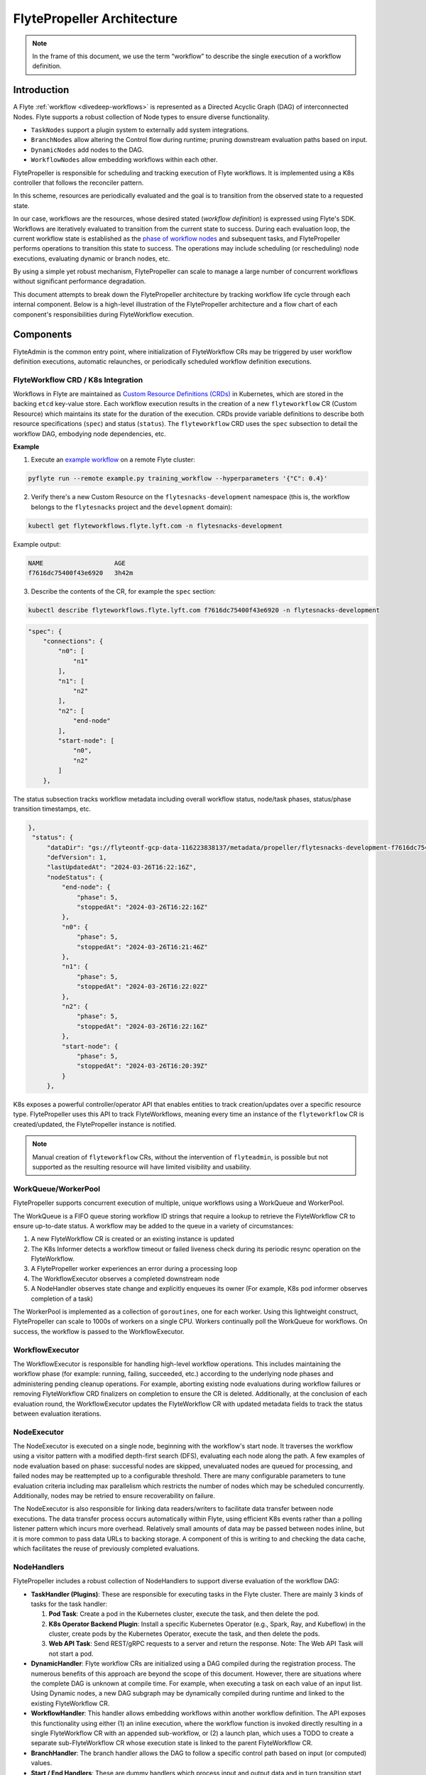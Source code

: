 .. _flytepropeller-architecture:

###########################
FlytePropeller Architecture
###########################

.. tags:: Advanced, Design

.. note::
   In the frame of this document, we use the term “workflow” to describe the single execution of a workflow definition.

Introduction
============

A Flyte :ref:`workflow <divedeep-workflows>` is represented as a Directed Acyclic Graph (DAG) of interconnected Nodes. Flyte supports a robust collection of Node types to ensure diverse functionality.

- ``TaskNodes`` support a plugin system to externally add system integrations.
- ``BranchNodes`` allow altering the Control flow during runtime; pruning downstream evaluation paths based on input. 
- ``DynamicNodes`` add nodes to the DAG.
- ``WorkflowNodes`` allow embedding workflows within each other.

FlytePropeller is responsible for scheduling and tracking execution of Flyte workflows. It is implemented using a K8s controller that follows the reconciler pattern. 

.. image:: https://raw.githubusercontent.com/flyteorg/static-resources/main/common/reconciler-pattern.png

In this scheme, resources are periodically evaluated and the goal is to transition from the observed state to a requested state.

In our case, workflows are the resources, whose desired stated (*workflow definition*) is expressed using Flyte's SDK.  Workflows are iteratively evaluated to transition from the current state to success. During each evaluation loop, the current workflow state is established as the `phase of workflow nodes <https://docs.flyte.org/en/latest/protos/docs/core/core.html#workflowexecution-phase>`__  and subsequent tasks, and FlytePropeller performs operations to transition this state to success. 
The operations may include scheduling (or rescheduling) node executions, evaluating dynamic or branch nodes, etc. 

By using a simple yet robust mechanism, FlytePropeller can scale to manage a large number of concurrent workflows without significant performance degradation.

This document attempts to break down the FlytePropeller architecture by tracking workflow life cycle through each internal component. Below is a high-level illustration of the FlytePropeller architecture and a flow chart of each component's responsibilities during FlyteWorkflow execution.

.. image:: https://raw.githubusercontent.com/flyteorg/static-resources/main/flyte/concepts/architecture/flytepropeller_architecture.png

Components
==========


FlyteAdmin is the common entry point, where initialization of FlyteWorkflow CRs may be triggered by user workflow definition executions, automatic relaunches, or periodically scheduled workflow definition executions.

FlyteWorkflow CRD / K8s Integration
-----------------------------------

Workflows in Flyte are maintained as `Custom Resource Definitions (CRDs) <https://kubernetes.io/docs/concepts/extend-kubernetes/api-extension/custom-resources/>`__  in Kubernetes, which are stored in the backing ``etcd`` key-value store. Each workflow execution results in the creation of a new ``flyteworkflow`` CR (Custom Resource) which maintains its state for the duration of the execution. CRDs provide variable definitions to describe both resource specifications (``spec``) and status (``status``). The ``flyteworkflow`` CRD uses the ``spec`` subsection to detail the workflow DAG, embodying node dependencies, etc. 

**Example**

1. Execute an `example workflow <https://docs.flyte.org/en/latest/core_use_cases/machine_learning.html#machine-learning>`__ on a remote Flyte cluster:

.. code-block:: bash 

   pyflyte run --remote example.py training_workflow --hyperparameters '{"C": 0.4}'

2. Verify there's a new Custom Resource on the ``flytesnacks-development`` namespace (this is, the workflow belongs to the ``flytesnacks`` project and the ``development`` domain):

.. code-block:: bash 

   kubectl get flyteworkflows.flyte.lyft.com -n flytesnacks-development

Example output:

.. code-block:: bash 

   NAME                   AGE
   f7616dc75400f43e6920   3h42m 

3. Describe the contents of the CR, for example the ``spec`` section:

.. code-block:: bash 

   kubectl describe flyteworkflows.flyte.lyft.com f7616dc75400f43e6920 -n flytesnacks-development  

.. code-block:: json 

    "spec": {
        "connections": {
            "n0": [
                "n1"
            ],
            "n1": [
                "n2"
            ],
            "n2": [
                "end-node"
            ],
            "start-node": [
                "n0",
                "n2"
            ]
        },

The status subsection tracks workflow metadata including overall workflow status, node/task phases, status/phase transition timestamps, etc.

.. code-block:: json 

   },
    "status": {
        "dataDir": "gs://flyteontf-gcp-data-116223838137/metadata/propeller/flytesnacks-development-f7616dc75400f43e6920",
        "defVersion": 1,
        "lastUpdatedAt": "2024-03-26T16:22:16Z",
        "nodeStatus": {
            "end-node": {
                "phase": 5,
                "stoppedAt": "2024-03-26T16:22:16Z"
            },
            "n0": {
                "phase": 5,
                "stoppedAt": "2024-03-26T16:21:46Z"
            },
            "n1": {
                "phase": 5,
                "stoppedAt": "2024-03-26T16:22:02Z"
            },
            "n2": {
                "phase": 5,
                "stoppedAt": "2024-03-26T16:22:16Z"
            },
            "start-node": {
                "phase": 5,
                "stoppedAt": "2024-03-26T16:20:39Z"
            }
        },


K8s exposes a powerful controller/operator API that enables entities to track creation/updates over a specific resource type. FlytePropeller uses this API to track FlyteWorkflows, meaning every time an instance of the ``flyteworkflow`` CR is created/updated, the FlytePropeller instance is notified. 

.. note::

    Manual creation of ``flyteworkflow`` CRs, without the intervention of ``flyteadmin``, is possible but not supported as the resulting resource will have limited visibility and usability.


WorkQueue/WorkerPool
----------------------

FlytePropeller supports concurrent execution of multiple, unique workflows using a WorkQueue and WorkerPool.

The WorkQueue is a FIFO queue storing workflow ID strings that require a lookup to retrieve the FlyteWorkflow CR to ensure up-to-date status. A workflow may be added to the queue in a variety of circumstances:

#. A new FlyteWorkflow CR is created or an existing instance is updated
#. The K8s Informer detects a workflow timeout or failed liveness check during its periodic resync operation on the FlyteWorkflow. 
#. A FlytePropeller worker experiences an error during a processing loop
#. The WorkflowExecutor observes a completed downstream node
#. A NodeHandler observes state change and explicitly enqueues its owner (For example, K8s pod informer observes completion of a task)

The WorkerPool is implemented as a collection of ``goroutines``, one for each worker. Using this lightweight construct, FlytePropeller can scale to 1000s of workers on a single CPU. Workers continually poll the WorkQueue for workflows. On success, the workflow is passed to the WorkflowExecutor.

WorkflowExecutor
----------------

The WorkflowExecutor is responsible for handling high-level workflow operations. This includes maintaining the workflow phase (for example: running, failing, succeeded, etc.) according to the underlying node phases and administering pending cleanup operations. For example, aborting existing node evaluations during workflow failures or removing FlyteWorkflow CRD finalizers on completion to ensure the CR is deleted. Additionally, at the conclusion of each evaluation round, the WorkflowExecutor updates the FlyteWorkflow CR with updated metadata fields to track the status between evaluation iterations.

NodeExecutor
------------

The NodeExecutor is executed on a single node, beginning with the workflow's start node. It traverses the workflow using a visitor pattern with a modified depth-first search (DFS), evaluating each node along the path. A few examples of node evaluation based on phase: successful nodes are skipped, unevaluated nodes are queued for processing, and failed nodes may be reattempted up to a configurable threshold. There are many configurable parameters to tune evaluation criteria including max parallelism which restricts the number of nodes which may be scheduled concurrently. Additionally, nodes may be retried to ensure recoverability on failure.  

The NodeExecutor is also responsible for linking data readers/writers to facilitate data transfer between node executions. The data transfer process occurs automatically within Flyte, using efficient K8s events rather than a polling listener pattern which incurs more overhead. Relatively small amounts of data may be passed between nodes inline, but it is more common to pass data URLs to backing storage. A component of this is writing to and checking the data cache, which facilitates the reuse of previously completed evaluations.

NodeHandlers
------------

FlytePropeller includes a robust collection of NodeHandlers to support diverse evaluation of the workflow DAG:

* **TaskHandler (Plugins)**: These are responsible for executing tasks in the Flyte cluster. There are mainly 3 kinds of tasks for the task handler:

  1. **Pod Task**: Create a pod in the Kubernetes cluster, execute the task, and then delete the pod.

  2. **K8s Operator Backend Plugin**: Install a specific Kubernetes Operator (e.g., Spark, Ray, and Kubeflow) in the cluster, create pods by the Kubernetes Operator, execute the task, and then delete the pods.

  3. **Web API Task**: Send REST/gRPC requests to a server and return the response.
     Note: The Web API Task will not start a pod.

* **DynamicHandler**: Flyte workflow CRs are initialized using a DAG compiled during the registration process. The numerous benefits of this approach are beyond the scope of this document. However, there are situations where the complete DAG is unknown at compile time. For example, when executing a task on each value of an input list. Using Dynamic nodes, a new DAG subgraph may be dynamically compiled during runtime and linked to the existing FlyteWorkflow CR.
* **WorkflowHandler**: This handler allows embedding workflows within another workflow definition. The API exposes this functionality using either (1) an inline execution, where the workflow function is invoked directly resulting in a single FlyteWorkflow CR with an appended sub-workflow, or (2) a launch plan, which uses a TODO to create a separate sub-FlyteWorkflow CR whose execution state is linked to the parent FlyteWorkflow CR.
* **BranchHandler**: The branch handler allows the DAG to follow a specific control path based on input (or computed) values.
* **Start / End Handlers**: These are dummy handlers which process input and output data and in turn transition start and end nodes to success.

FlyteAdmin Events
-----------------

It should be noted that the WorkflowExecutor, NodeExecutor, and TaskHandlers send events to FlyteAdmin, enabling it to track workflows in near real-time.

FlytePlugins
------------

Here is an overview architecture of FlytePlugins:

.. image:: https://raw.githubusercontent.com/flyteorg/static-resources/main/flyte/concepts/architecture/flytepropeller_plugins_architecture.png
